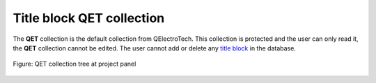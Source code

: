 .. _folio/title_block/collection/title_block_qet_collection:

==========================
Title block QET collection
==========================

The **QET** collection is the default collection from QElectroTech. This collection is protected and 
the user can only read it, the **QET** collection cannot be edited. The user cannot add or delete any 
`title block`_ in the database.

.. figure:: /_external/_images/en/qet_title/qet_title_block_collection_qet.png
   :align: center

   Figure: QET collection tree at project panel

.. _title block: ../../../folio/title_block/index.html